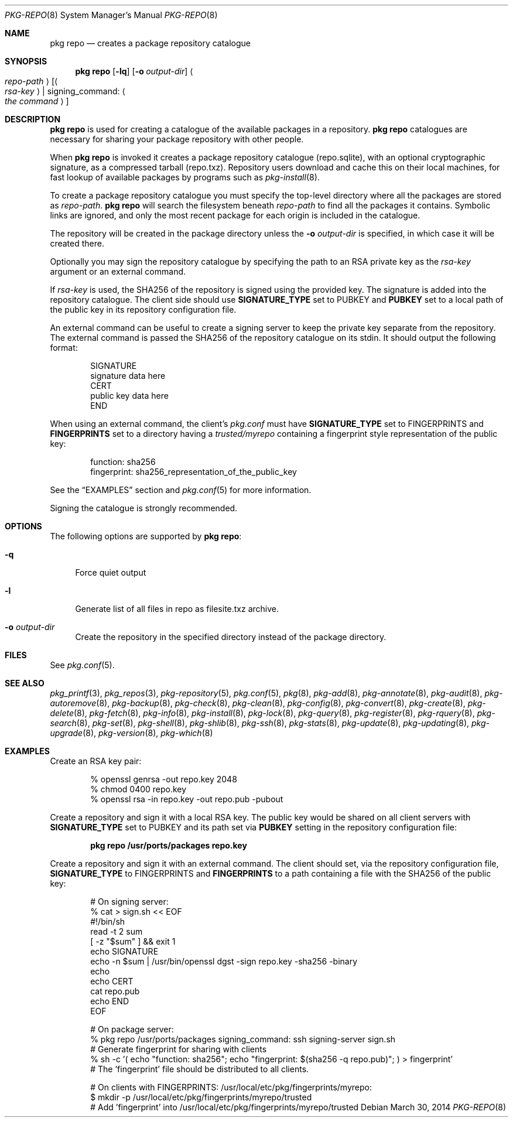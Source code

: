 .\"
.\" FreeBSD pkg - a next generation package for the installation and maintenance
.\" of non-core utilities.
.\"
.\" Redistribution and use in source and binary forms, with or without
.\" modification, are permitted provided that the following conditions
.\" are met:
.\" 1. Redistributions of source code must retain the above copyright
.\"    notice, this list of conditions and the following disclaimer.
.\" 2. Redistributions in binary form must reproduce the above copyright
.\"    notice, this list of conditions and the following disclaimer in the
.\"    documentation and/or other materials provided with the distribution.
.\"
.\"
.\"     @(#)pkg.8
.\" $FreeBSD$
.\"
.Dd March 30, 2014
.Dt PKG-REPO 8
.Os
.Sh NAME
.Nm "pkg repo"
.Nd creates a package repository catalogue
.Sh SYNOPSIS
.Nm
.Op Fl lq
.Op Fl o Ar output-dir
.Ao Ar repo-path Ac Op Ao Ar rsa-key Ac | signing_command: Ao Ar the command Ac
.Sh DESCRIPTION
.Nm
is used for creating a catalogue of the available
packages in a repository.
.Nm
catalogues are necessary for sharing your package repository with
other people.
.Pp
When
.Nm
is invoked it creates a package repository catalogue (repo.sqlite),
with an optional cryptographic signature, as a compressed tarball
(repo.txz).
Repository users download and cache this on their local machines,
for fast lookup of available packages by programs such as
.Xr pkg-install 8 .
.Pp
To create a package repository catalogue you must specify the
top-level directory where all the packages are stored as
.Ar repo-path .
.Nm
will search the filesystem beneath
.Ar repo-path
to find all the packages it contains.
Symbolic links are ignored, and only the most recent package for each
origin is included in the catalogue.
.Pp
The repository will be created in the package directory unless the
.Fl o Ar output-dir
is specified, in which case it will be created there.
.Pp
Optionally you may sign the repository catalogue by specifying the
path to an RSA private key as the
.Ar rsa-key
argument or an external command.
.Pp
If
.Ar rsa-key
is used, the SHA256 of the repository is signed using the provided key.
The signature is added into the repository catalogue.
The client side should use
.Sy SIGNATURE_TYPE
set to
.Dv PUBKEY
and
.Sy PUBKEY
set to a local path of the public key in its repository configuration file.
.Pp
An external command can be useful to create a signing server to keep the
private key separate from the repository.
The external command is passed the SHA256 of the repository
catalogue on its stdin.
It should output the following format:
.Bd -literal -offset indent
SIGNATURE
signature data here
CERT
public key data here
END
.Ed
.Pp
When using an external command, the client's
.Pa pkg.conf
must have
.Sy SIGNATURE_TYPE
set to
.Dv FINGERPRINTS
and
.Sy FINGERPRINTS
set to a directory having a
.Pa trusted/myrepo
containing a fingerprint style representation of the public key:
.Bd -literal -offset indent
function: sha256
fingerprint: sha256_representation_of_the_public_key
.Ed
.Pp
See the
.Sx EXAMPLES
section and
.Xr pkg.conf 5
for more information.
.Pp
Signing the catalogue is strongly recommended.
.Sh OPTIONS
The following options are supported by
.Nm :
.Bl -tag -width F1
.It Fl q
Force quiet output
.It Fl l
Generate list of all files in repo as filesite.txz archive.
.It Fl o Ar output-dir
Create the repository in the specified directory instead of the package directory.
.El
.Sh FILES
See
.Xr pkg.conf 5 .
.Sh SEE ALSO
.Xr pkg_printf 3 ,
.Xr pkg_repos 3 ,
.Xr pkg-repository 5 ,
.Xr pkg.conf 5 ,
.Xr pkg 8 ,
.Xr pkg-add 8 ,
.Xr pkg-annotate 8 ,
.Xr pkg-audit 8 ,
.Xr pkg-autoremove 8 ,
.Xr pkg-backup 8 ,
.Xr pkg-check 8 ,
.Xr pkg-clean 8 ,
.Xr pkg-config 8 ,
.Xr pkg-convert 8 ,
.Xr pkg-create 8 ,
.Xr pkg-delete 8 ,
.Xr pkg-fetch 8 ,
.Xr pkg-info 8 ,
.Xr pkg-install 8 ,
.Xr pkg-lock 8 ,
.Xr pkg-query 8 ,
.Xr pkg-register 8 ,
.Xr pkg-rquery 8 ,
.Xr pkg-search 8 ,
.Xr pkg-set 8 ,
.Xr pkg-shell 8 ,
.Xr pkg-shlib 8 ,
.Xr pkg-ssh 8 ,
.Xr pkg-stats 8 ,
.Xr pkg-update 8 ,
.Xr pkg-updating 8 ,
.Xr pkg-upgrade 8 ,
.Xr pkg-version 8 ,
.Xr pkg-which 8
.Sh EXAMPLES
Create an RSA key pair:
.Bd -literal -offset indent
% openssl genrsa -out repo.key 2048
% chmod 0400 repo.key
% openssl rsa -in repo.key -out repo.pub -pubout
.Ed
.Pp
Create a repository and sign it with a local RSA key.
The public key would be shared on all client servers with
.Sy SIGNATURE_TYPE
set to
.Dv PUBKEY
and its path set via
.Sy PUBKEY
setting in the repository configuration file:
.Pp
.Dl pkg repo /usr/ports/packages repo.key
.Pp
Create a repository and sign it with an external command.
The client should set, via the repository configuration file,
.Sy SIGNATURE_TYPE
to
.Dv FINGERPRINTS
and
.Sy FINGERPRINTS
to a path containing a file with the SHA256 of the public key:
.Bd -literal -offset indent
# On signing server:
% cat > sign.sh << EOF
#!/bin/sh
read -t 2 sum
[ -z "$sum" ] && exit 1
echo SIGNATURE
echo -n $sum | /usr/bin/openssl dgst -sign repo.key -sha256 -binary
echo
echo CERT
cat repo.pub
echo END
EOF

# On package server:
% pkg repo /usr/ports/packages signing_command: ssh signing-server sign.sh
# Generate fingerprint for sharing with clients
% sh -c '( echo "function: sha256"; echo "fingerprint: $(sha256 -q repo.pub)"; ) > fingerprint'
# The 'fingerprint' file should be distributed to all clients.

# On clients with FINGERPRINTS: /usr/local/etc/pkg/fingerprints/myrepo:
$ mkdir -p /usr/local/etc/pkg/fingerprints/myrepo/trusted
# Add 'fingerprint' into /usr/local/etc/pkg/fingerprints/myrepo/trusted

.Ed
